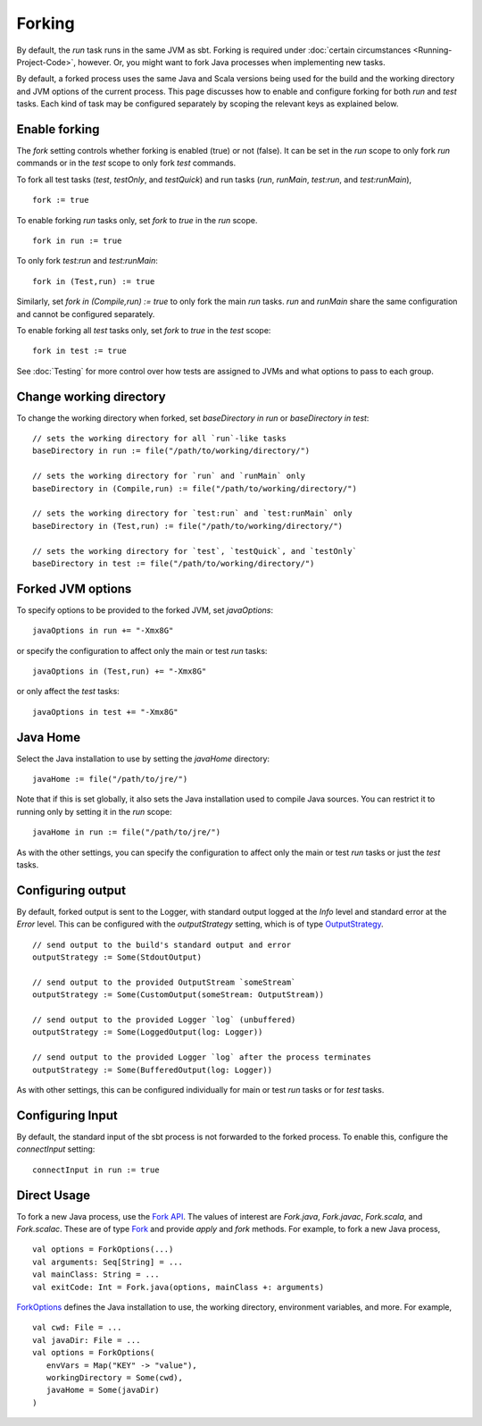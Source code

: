 =======
Forking
=======

By default, the `run` task runs in the same JVM as sbt. Forking is
required under :doc:`certain circumstances <Running-Project-Code>`, however.
Or, you might want to fork Java processes when implementing new tasks.

By default, a forked process uses the same Java and Scala versions being
used for the build and the working directory and JVM options of the
current process. This page discusses how to enable and configure forking
for both `run` and `test` tasks. Each kind of task may be configured
separately by scoping the relevant keys as explained below.

Enable forking
==============

The `fork` setting controls whether forking is enabled (true) or not
(false). It can be set in the `run` scope to only fork `run`
commands or in the `test` scope to only fork `test` commands.

To fork all test tasks (`test`, `testOnly`, and `testQuick`) and
run tasks (`run`, `runMain`, `test:run`, and `test:runMain`),

::

    fork := true

To enable forking `run` tasks only, set `fork` to `true` in the
`run` scope.

::

    fork in run := true

To only fork `test:run` and `test:runMain`:

::

    fork in (Test,run) := true

Similarly, set `fork in (Compile,run) := true` to only fork the main
`run` tasks. `run` and `runMain` share the same configuration and
cannot be configured separately.

To enable forking all `test` tasks only, set `fork` to `true` in
the `test` scope:

::

    fork in test := true

See :doc:`Testing` for more control over how tests are assigned to JVMs and
what options to pass to each group.

Change working directory
========================

To change the working directory when forked, set
`baseDirectory in run` or `baseDirectory in test`:

::

    // sets the working directory for all `run`-like tasks
    baseDirectory in run := file("/path/to/working/directory/")

    // sets the working directory for `run` and `runMain` only
    baseDirectory in (Compile,run) := file("/path/to/working/directory/")

    // sets the working directory for `test:run` and `test:runMain` only
    baseDirectory in (Test,run) := file("/path/to/working/directory/")

    // sets the working directory for `test`, `testQuick`, and `testOnly`
    baseDirectory in test := file("/path/to/working/directory/")

Forked JVM options
==================

To specify options to be provided to the forked JVM, set
`javaOptions`:

::

    javaOptions in run += "-Xmx8G"

or specify the configuration to affect only the main or test `run`
tasks:

::

    javaOptions in (Test,run) += "-Xmx8G"

or only affect the `test` tasks:

::

    javaOptions in test += "-Xmx8G"

Java Home
=========

Select the Java installation to use by setting the `javaHome`
directory:

::

    javaHome := file("/path/to/jre/")

Note that if this is set globally, it also sets the Java installation
used to compile Java sources. You can restrict it to running only by
setting it in the `run` scope:

::

    javaHome in run := file("/path/to/jre/")

As with the other settings, you can specify the configuration to affect
only the main or test `run` tasks or just the `test` tasks.

Configuring output
==================

By default, forked output is sent to the Logger, with standard output
logged at the `Info` level and standard error at the `Error` level.
This can be configured with the `outputStrategy` setting, which is of
type
`OutputStrategy <../../api/sbt/OutputStrategy.html>`_.

::

    // send output to the build's standard output and error
    outputStrategy := Some(StdoutOutput)

    // send output to the provided OutputStream `someStream`
    outputStrategy := Some(CustomOutput(someStream: OutputStream))

    // send output to the provided Logger `log` (unbuffered)
    outputStrategy := Some(LoggedOutput(log: Logger))

    // send output to the provided Logger `log` after the process terminates
    outputStrategy := Some(BufferedOutput(log: Logger))

As with other settings, this can be configured individually for main or
test `run` tasks or for `test` tasks.

Configuring Input
=================

By default, the standard input of the sbt process is not forwarded to
the forked process. To enable this, configure the `connectInput`
setting:

::

    connectInput in run := true

Direct Usage
============

To fork a new Java process, use the `Fork
API <../../api/sbt/Fork$.html>`_.
The values of interest are `Fork.java`, `Fork.javac`, `Fork.scala`, and `Fork.scalac`.
These are of type `Fork <../../api/sbt/Fork.html>`_ and provide `apply` and `fork` methods.
For example, to fork a new Java process, ::

    val options = ForkOptions(...)
    val arguments: Seq[String] = ...
    val mainClass: String = ...
    val exitCode: Int = Fork.java(options, mainClass +: arguments)


`ForkOptions <../../api/sbt/ForkOptions.html>`_ defines the Java installation to use, the working directory, environment variables, and more.
For example, ::

    val cwd: File = ...
    val javaDir: File = ...
    val options = ForkOptions(
       envVars = Map("KEY" -> "value"),
       workingDirectory = Some(cwd),
       javaHome = Some(javaDir)
    )
